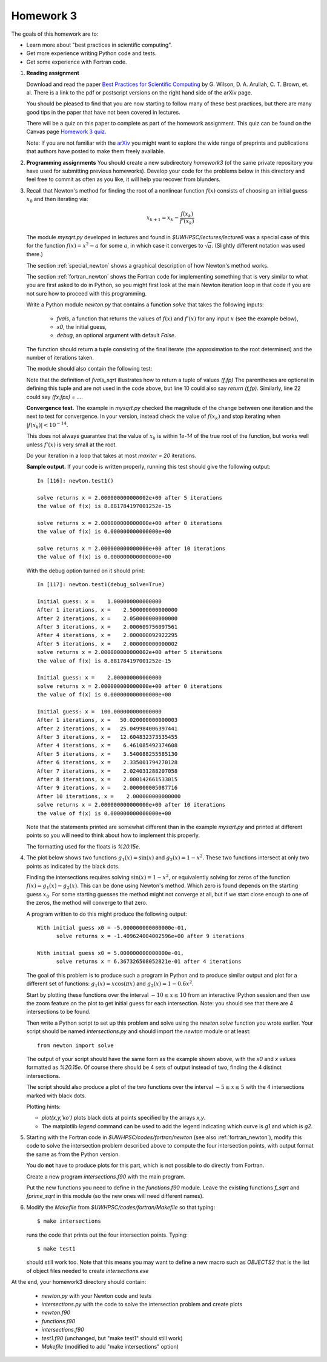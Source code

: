 
.. _homework3:

==========================================
Homework 3 
==========================================


The goals of this homework are to:

* Learn more about "best practices in scientific computing".
* Get more experience writing Python code and tests.
* Get some experience with Fortran code.



#.  **Reading assignment**

    Download and read the paper `Best Practices for Scientific Computing 
    <http://arxiv.org/abs/1210.0530>`_ by
    G. Wilson, D. A. Aruliah, C. T. Brown, et. al.
    There is a link to the pdf or postscript versions on the right hand side
    of the arXiv page.  

    You should be pleased to find that you are now starting to follow many
    of these best practices, but there are many good tips in the paper that
    have not been covered in lectures.

    There will be a quiz on this paper to complete as part of the homework
    assignment.  This quiz can be found on the Canvas page
    `Homework 3 quiz <https://canvas.uw.edu/courses/812916/quizzes/739901>`_.
    

    Note: If you are not familiar with the `arXiv <http://arxiv.org/>`_ you
    might want to explore the wide range of preprints and publications that
    authors have posted to make them freely available.

#.  **Programming assignments**
    You should create a new subdirectory `homework3` (of the same private
    repository you have used for submitting previous  homeworks).  
    Develop your code for the problems below in this directory
    and feel free to commit as
    often as you like, it will help you recover from blunders.

#.  Recall that Newton's method for finding the root of a nonlinear function
    :math:`f(x)` consists of choosing an initial guess :math:`x_0` and then
    iterating via:

    .. math::
       x_{k+1} = x_k - \frac{f(x_k)}{f'(x_k)}

    The module `mysqrt.py` developed in lectures and found in
    `$UWHPSC/lectures/lecture6`  was a special case of this
    for the function :math:`f(x) = x^2 - a` for some :math:`a`, in which
    case it converges to :math:`\sqrt{a}`.  (Slightly different notation was
    used there.)

    The section :ref:`special_newton` shows a graphical description of how
    Newton's method works.  

    The section :ref:`fortran_newton` shows the Fortran code for
    implementing something that is very similar to what you are first asked to
    do in Python, so you might first look at the main Newton iteration loop 
    in that code if you are not sure how to proceed with this programming.

    Write a Python module `newton.py` that contains 
    a function `solve` that takes the following inputs:

      * `fvals`, a function that returns the values of :math:`f(x)` and
        :math:`f'(x)` for any input :math:`x` (see the example below),
      * `x0`, the initial guess,
      * `debug`, an optional argument with default `False`.

    The function should return a tuple consisting of the final iterate 
    (the approximation to the root determined) and the number of iterations
    taken.

    The module should also contain the following test:

    .. literalinclude:: ../codes/homework3/test_code.py
       :language: python
       :linenos:

    Note that the definition of `fvals_sqrt` illustrates how to return a
    tuple of values `(f,fp)`  The parentheses are optional in defining this
    tuple and are not used in the code above, but line 10 could also say 
    `return (f,fp)`.  Similarly, line 22 could say `(fx,fpx) = ...`.

    **Convergence test.** The example in `mysqrt.py` checked the magnitude
    of the change between one iteration and the next to test for
    convergence.  In your version, instead check the value of :math:`f(x_k)`
    and stop iterating when :math:`|f(x_k)| < 10^{-14}`.

    This does not always guarantee that the value of :math:`x_k` is within
    `1e-14` of the true root of the function, but works well unless
    :math:`f'(x)` is very small at the root.

    Do your iteration in a loop that takes at most `maxiter = 20`
    iterations.

    **Sample output.** 
    If your code is written properly, running this test should give the
    following output::
        
        In [116]: newton.test1()
         
        solve returns x = 2.000000000000002e+00 after 5 iterations 
        the value of f(x) is 8.881784197001252e-15
         
        solve returns x = 2.000000000000000e+00 after 0 iterations 
        the value of f(x) is 0.000000000000000e+00
         
        solve returns x = 2.000000000000000e+00 after 10 iterations 
        the value of f(x) is 0.000000000000000e+00


    With the debug option turned on it should print::
 
        In [117]: newton.test1(debug_solve=True)
         
        Initial guess: x =    1.000000000000000
        After 1 iterations, x =    2.500000000000000
        After 2 iterations, x =    2.050000000000000
        After 3 iterations, x =    2.000609756097561
        After 4 iterations, x =    2.000000092922295
        After 5 iterations, x =    2.000000000000002
        solve returns x = 2.000000000000002e+00 after 5 iterations 
        the value of f(x) is 8.881784197001252e-15
         
        Initial guess: x =    2.000000000000000
        solve returns x = 2.000000000000000e+00 after 0 iterations 
        the value of f(x) is 0.000000000000000e+00
         
        Initial guess: x =  100.000000000000000
        After 1 iterations, x =   50.020000000000003
        After 2 iterations, x =   25.049984006397441
        After 3 iterations, x =   12.604832373535455
        After 4 iterations, x =    6.461085492374608
        After 5 iterations, x =    3.540088255585130
        After 6 iterations, x =    2.335001794270128
        After 7 iterations, x =    2.024031288207058
        After 8 iterations, x =    2.000142661533015
        After 9 iterations, x =    2.000000005087716
        After 10 iterations, x =    2.000000000000000
        solve returns x = 2.000000000000000e+00 after 10 iterations 
        the value of f(x) is 0.000000000000000e+00


    Note that the statements printed are somewhat different than in the
    example `mysqrt.py` and printed at different points so you will need to
    think about how to implement this properly.

    The formatting used for the floats is `%20.15e`.



#.  The plot below shows two functions :math:`g_1(x) = \sin(x)`
    and :math:`g_2(x) = 1 - x^2`.  These two functions intersect at only two
    points as indicated by the black dots.  

    .. image:: images/intersections1.png
       :width: 10cm

    Finding the intersections
    requires solving :math:`\sin(x) = 1 - x^2`, or equivalently solving for
    zeros of the function :math:`f(x) = g_1(x) - g_2(x).`
    This can be done using Newton's method.  Which zero is found depends on
    the starting guess :math:`x_0`.  For some starting guesses the method
    might not converge at all, but if we start close enough to one of the
    zeros, the method will converge to that zero.

    A program written to do this might produce the following output::

        With initial guess x0 = -5.000000000000000e-01,
              solve returns x = -1.409624004002596e+00 after 9 iterations 

        With initial guess x0 = 5.000000000000000e-01,
              solve returns x = 6.367326508052821e-01 after 4 iterations 

    The goal of this problem is to produce such a program in Python and
    to produce similar output and plot for a different set of functions:
    :math:`g_1(x) = x\cos(\pi x)` and :math:`g_2(x) = 1 - 0.6 x^2`.

    Start by plotting these functions over the interval :math:`-10 \leq x
    \leq 10` from an interactive IPython session and then use the zoom feature 
    on the plot to get initial guess for each intersection.  Note: you
    should see that there are 4 intersections to be found.

    Then write a Python script to set up this problem and solve using
    the `newton.solve` function you wrote earlier.  Your script should
    be named `intersections.py` and should
    import the `newton` module or at least::

        from newton import solve

    The output of your script
    should have the same form as the example shown above, with the `x0` and
    `x` values formatted as `%20.15e`.  Of course there should be 4 sets of
    output instead of two, finding the 4 distinct intersections.

    The script should also produce a plot of the two functions over the
    interval :math:`-5 \leq x \leq 5` with the 4 intersections marked with
    black dots.  

    Plotting hints: 

    * `plot(x,y,'ko')` plots black dots at points specified by the arrays
      `x,y`.
    * The matplotlib `legend` command can be used to add the legend
      indicating which curve is `g1` and which is `g2`.

#.  Starting with the Fortran code in `$UWHPSC/codes/fortran/newton` (see
    also :ref:`fortran_newton`), modify this code to solve the intersection
    problem described above to compute the four intersection points, with
    output format the same as from the Python version.

    You do **not** have to produce plots for this part, which is not
    possible to do directly from Fortran.

    Create a new program `intersections.f90` with the main program.

    Put the new functions you need to define in the `functions.f90` module. 
    Leave the existing functions `f_sqrt` and `fprime_sqrt` in this module
    (so the new ones will need different names).

#.  Modify the `Makefile` from `$UWHPSC/codes/fortran/Makefile` so that typing::

        $ make intersections

    runs the code that prints out the four intersection points.
    Typing::

        $ make test1

    should still work too.  Note that this means you may want to define
    a new macro such as `OBJECTS2` that is the list of object files needed
    to create `intersections.exe`


At the end, your homework3 directory should contain:

    * `newton.py` with your Newton code and tests
    * `intersections.py` with the code to solve the intersection problem and
      create plots

    * `newton.f90`  
    * `functions.f90`
    * `intersections.f90`
    * `test1.f90`  (unchanged, but "make test1" should still work)
    * `Makefile`  (modified to add "make intersections" option)

